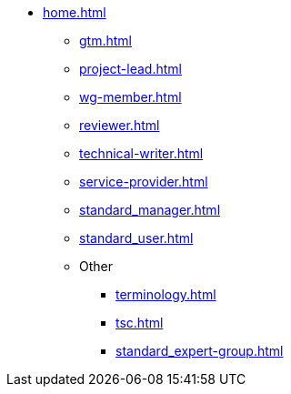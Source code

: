 * xref:home.adoc[]
** xref:gtm.adoc[]
** xref:project-lead.adoc[]
** xref:wg-member.adoc[]
** xref:reviewer.adoc[]
** xref:technical-writer.adoc[]
** xref:service-provider.adoc[]
** xref:standard_manager.adoc[]
** xref:standard_user.adoc[]
** Other
*** xref:terminology.adoc[]
*** xref:tsc.adoc[]
*** xref:standard_expert-group.adoc[]

// ** ASAM Office
// *** Tasks and responsibilities
// *** Suggested Tools
// *** Guides
// *** Best Practices
// *** General Information Links
// ** Workgroup (WG) Member
// *** Tasks and responsibilities
// *** Suggested Tools
// *** Guides
// *** Best Practices
// *** General Information Links
// ** Project Lead
// *** Tasks and responsibilities
// *** Suggested Tools
// *** Guides
// *** Best Practices
// *** General Information Links
// ** Workgroup (WG) Lead
// *** Tasks and responsibilities
// *** Suggested Tools
// *** Guides
// *** Best Practices
// *** General Information Links
// ** Technical Writer
// *** Tasks and responsibilities
// *** Suggested Tools
// *** Guides
// *** Best Practices
// *** General Information Links
// ** Service Provider
// *** Tasks and responsibilities
// *** Suggested Tools
// *** Guides
// *** Best Practices
// *** General Information Links
// ** Technical Steering Commitee (TSC)
// *** Suggested Tools
// *** Guides
// *** Best Practices
// *** General Information Links